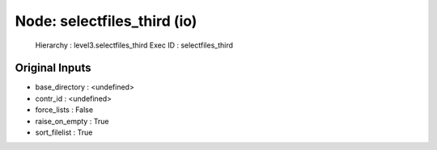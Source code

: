 Node: selectfiles_third (io)
============================


 Hierarchy : level3.selectfiles_third
 Exec ID : selectfiles_third


Original Inputs
---------------


* base_directory : <undefined>
* contr_id : <undefined>
* force_lists : False
* raise_on_empty : True
* sort_filelist : True

